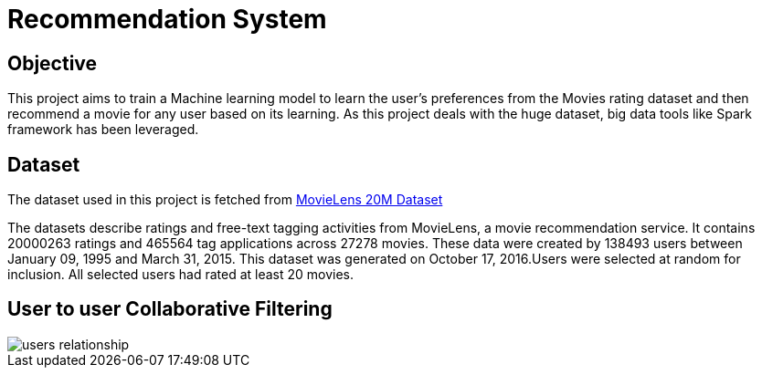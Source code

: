 = Recommendation System

== Objective

This project aims to train a Machine learning model to learn the user's preferences from the Movies rating dataset and then recommend a movie for any user based on its learning. As this project deals with the huge dataset, big data tools like Spark framework has been leveraged.

== Dataset

The dataset used in this project is fetched from https://www.kaggle.com/datasets/grouplens/movielens-20m-dataset[MovieLens 20M Dataset]

The datasets describe ratings and free-text tagging activities from MovieLens, a movie recommendation service. It contains 20000263 ratings and 465564 tag applications across 27278 movies. These data were created by 138493 users between January 09, 1995 and March 31, 2015. This dataset was generated on October 17, 2016.Users were selected at random for inclusion. All selected users had rated at least 20 movies.

== User to user Collaborative Filtering

image::images/users_relationship.png[]
